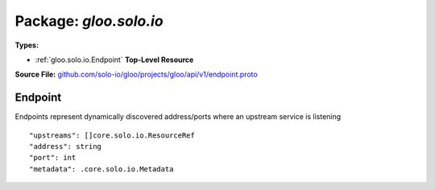 
===================================================
Package: `gloo.solo.io`
===================================================

.. _gloo.solo.io.github.com/solo-io/gloo/projects/gloo/api/v1/endpoint.proto:


**Types:**


- :ref:`gloo.solo.io.Endpoint` **Top-Level Resource**
  



**Source File:** `github.com/solo-io/gloo/projects/gloo/api/v1/endpoint.proto <https://github.com/solo-io/gloo/blob/master/projects/gloo/api/v1/endpoint.proto>`_





.. _gloo.solo.io.Endpoint:

Endpoint
~~~~~~~~~~~~~~~~~~~~~~~~~~

 

Endpoints represent dynamically discovered address/ports where an upstream service is listening


::


   "upstreams": []core.solo.io.ResourceRef
   "address": string
   "port": int
   "metadata": .core.solo.io.Metadata

.. csv-table:: Fields Reference
   :header: "Field" , "Type", "Description", "Default"
   :delim: |


   `upstreams` | :ref:`[]core.solo.io.ResourceRef` | List of the upstreams the endpoint belongs to | 
   `address` | `string` | Address of the endpoint (ip or hostname) | 
   `port` | `int` | listening port for the endpoint | 
   `metadata` | :ref:`core.solo.io.Metadata` | Metadata contains the object metadata for this resource | 




.. raw:: html
   <!-- Start of HubSpot Embed Code -->
   <script type="text/javascript" id="hs-script-loader" async defer src="//js.hs-scripts.com/5130874.js"></script>
   <!-- End of HubSpot Embed Code -->
